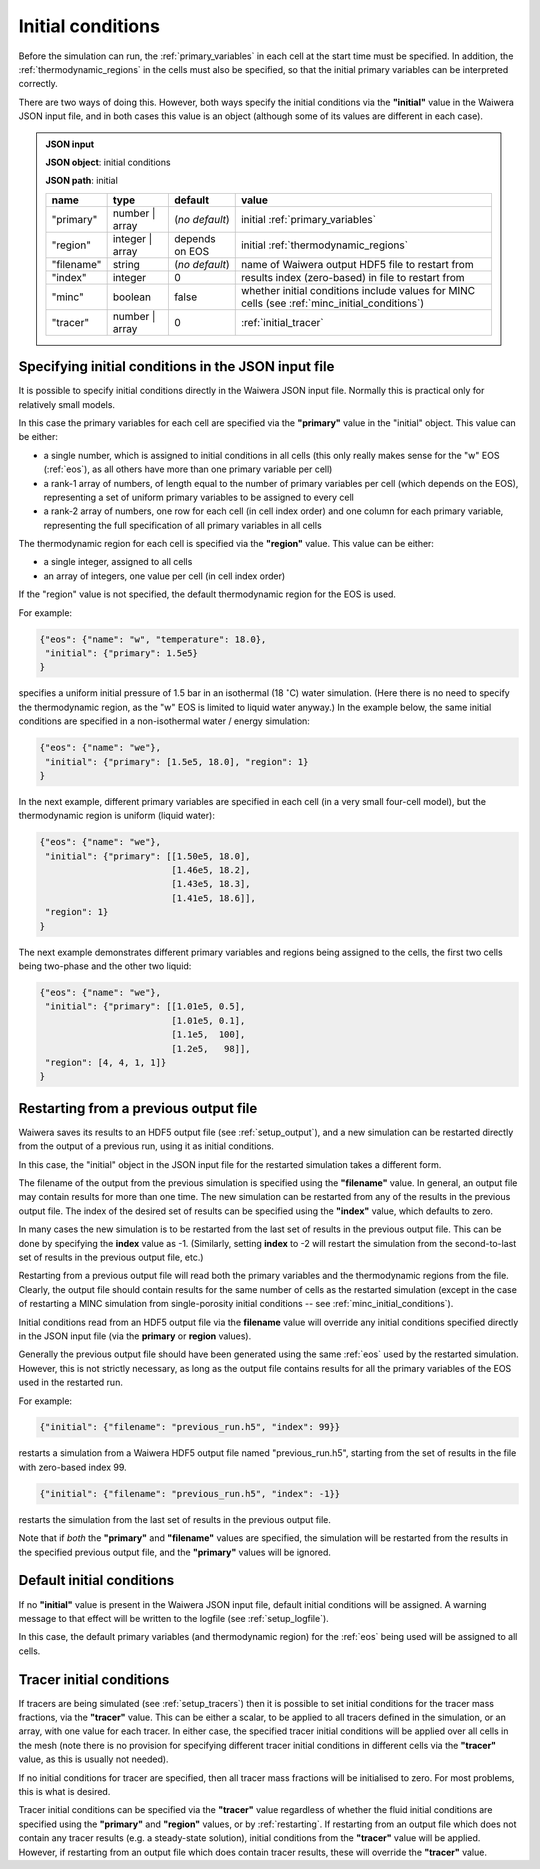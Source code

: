 .. index:: simulation; initial conditions, initial conditions

.. _initial_conditions:

******************
Initial conditions
******************

Before the simulation can run, the :ref:`primary_variables` in each cell at the start time must be specified. In addition, the :ref:`thermodynamic_regions` in the cells must also be specified, so that the initial primary variables can be interpreted correctly.

There are two ways of doing this. However, both ways specify the initial conditions via the **"initial"** value in the Waiwera JSON input file, and in both cases this value is an object (although some of its values are different in each case).

.. admonition:: JSON input

   **JSON object**: initial conditions

   **JSON path**: initial

   +------------+----------------+----------------+-------------------------------+
   |**name**    |**type**        |**default**     |**value**                      |
   +------------+----------------+----------------+-------------------------------+
   |"primary"   |number | array  |(`no default`)  |initial                        |
   |            |                |                |:ref:`primary_variables`       |
   |            |                |                |                               |
   +------------+----------------+----------------+-------------------------------+
   |"region"    |integer | array |depends on EOS  |initial                        |
   |            |                |                |:ref:`thermodynamic_regions`   |
   +------------+----------------+----------------+-------------------------------+
   |"filename"  |string          | (`no default`) |name of Waiwera output HDF5    |
   |            |                |                |file to restart from           |
   +------------+----------------+----------------+-------------------------------+
   |"index"     |integer         |0               |results index (zero-based)     |
   |            |                |                |in file to restart from        |
   +------------+----------------+----------------+-------------------------------+
   |"minc"      |boolean         |false           |whether initial conditions     |
   |            |                |                |include values for MINC cells  |
   |            |                |                |(see                           |
   |            |                |                |:ref:`minc_initial_conditions`)|
   +------------+----------------+----------------+-------------------------------+
   |"tracer"    |number | array  |0               |:ref:`initial_tracer`          |
   +------------+----------------+----------------+-------------------------------+

.. index:: initial conditions; in JSON input file

Specifying initial conditions in the JSON input file
----------------------------------------------------

It is possible to specify initial conditions directly in the Waiwera JSON input file. Normally this is practical only for relatively small models.

In this case the primary variables for each cell are specified via the **"primary"** value in the "initial" object. This value can be either:

* a single number, which is assigned to initial conditions in all cells (this only really makes sense for the "w" EOS (:ref:`eos`), as all others have more than one primary variable per cell)
* a rank-1 array of numbers, of length equal to the number of primary variables per cell (which depends on the EOS), representing a set of uniform primary variables to be assigned to every cell
* a rank-2 array of numbers, one row for each cell (in cell index order) and one column for each primary variable, representing the full specification of all primary variables in all cells

The thermodynamic region for each cell is specified via the **"region"** value. This value can be either:

* a single integer, assigned to all cells
* an array of integers, one value per cell (in cell index order)

If the "region" value is not specified, the default thermodynamic region for the EOS is used.

For example:

.. code-block:: json

   {"eos": {"name": "w", "temperature": 18.0},
    "initial": {"primary": 1.5e5}
   }

specifies a uniform initial pressure of 1.5 bar in an isothermal (18 :math:`^{\circ}`\ C) water simulation. (Here there is no need to specify the thermodynamic region, as the "w" EOS is limited to liquid water anyway.) In the example below, the same initial conditions are specified in a non-isothermal water / energy simulation:

.. code-block:: json

   {"eos": {"name": "we"},
    "initial": {"primary": [1.5e5, 18.0], "region": 1}
   }

In the next example, different primary variables are specified in each cell (in a very small four-cell model), but the thermodynamic region is uniform (liquid water):

.. code-block:: json

   {"eos": {"name": "we"},
    "initial": {"primary": [[1.50e5, 18.0],
                            [1.46e5, 18.2],
                            [1.43e5, 18.3],
                            [1.41e5, 18.6]],
    "region": 1}
   }

The next example demonstrates different primary variables and regions being assigned to the cells, the first two cells being two-phase and the other two liquid:

.. code-block:: json

   {"eos": {"name": "we"},
    "initial": {"primary": [[1.01e5, 0.5],
                            [1.01e5, 0.1],
                            [1.1e5,  100],
                            [1.2e5,   98]],
    "region": [4, 4, 1, 1]}
   }

.. index:: initial conditions; restarting
.. _restarting:

Restarting from a previous output file
--------------------------------------

Waiwera saves its results to an HDF5 output file (see :ref:`setup_output`), and a new simulation can be restarted directly from the output of a previous run, using it as initial conditions.

In this case, the "initial" object in the JSON input file for the restarted simulation takes a different form.

.. index::
   pair: MINC; initial conditions

The filename of the output from the previous simulation is specified using the **"filename"** value. In general, an output file may contain results for more than one time. The new simulation can be restarted from any of the results in the previous output file. The index of the desired set of results can be specified using the **"index"** value, which defaults to zero.

In many cases the new simulation is to be restarted from the last set of results in the previous output file. This can be done by specifying the **index** value as -1. (Similarly, setting **index** to -2 will restart the simulation from the second-to-last set of results in the previous output file, etc.)

Restarting from a previous output file will read both the primary variables and the thermodynamic regions from the file. Clearly, the output file should contain results for the same number of cells as the restarted simulation (except in the case of restarting a MINC simulation from single-porosity initial conditions -- see :ref:`minc_initial_conditions`).

Initial conditions read from an HDF5 output file via the **filename** value will override any initial conditions specified directly in the JSON input file (via the **primary** or **region** values).

Generally the previous output file should have been generated using the same :ref:`eos` used by the restarted simulation. However, this is not strictly necessary, as long as the output file contains results for all the primary variables of the EOS used in the restarted run.

For example:

.. code-block:: json

   {"initial": {"filename": "previous_run.h5", "index": 99}}

restarts a simulation from a Waiwera HDF5 output file named "previous_run.h5", starting from the set of results in the file with zero-based index 99.

.. code-block:: json

   {"initial": {"filename": "previous_run.h5", "index": -1}}

restarts the simulation from the last set of results in the previous output file.

Note that if *both* the **"primary"** and **"filename"** values are specified, the simulation will be restarted from the results in the specified previous output file, and the **"primary"** values will be ignored.

.. index:: initial conditions; default

Default initial conditions
--------------------------

If no **"initial"** value is present in the Waiwera JSON input file, default initial conditions will be assigned. A warning message to that effect will be written to the logfile (see :ref:`setup_logfile`).

In this case, the default primary variables (and thermodynamic region) for the :ref:`eos` being used will be assigned to all cells.

.. index:: initial conditions; tracer, tracers; initial conditions
.. _initial_tracer:

Tracer initial conditions
-------------------------

If tracers are being simulated (see :ref:`setup_tracers`) then it is possible to set initial conditions for the tracer mass fractions, via the **"tracer"** value. This can be either a scalar, to be applied to all tracers defined in the simulation, or an array, with one value for each tracer. In either case, the specified tracer initial conditions will be applied over all cells in the mesh (note there is no provision for specifying different tracer initial conditions in different cells via the **"tracer"** value, as this is usually not needed).

If no initial conditions for tracer are specified, then all tracer mass fractions will be initialised to zero. For most problems, this is what is desired.

Tracer initial conditions can be specified via the **"tracer"** value regardless of whether the fluid initial conditions are specified using the **"primary"** and **"region"** values, or by :ref:`restarting`. If restarting from an output file which does not contain any tracer results (e.g. a steady-state solution), initial conditions from the **"tracer"** value will be applied. However, if restarting from an output file which does contain tracer results, these will override the **"tracer"** value.
